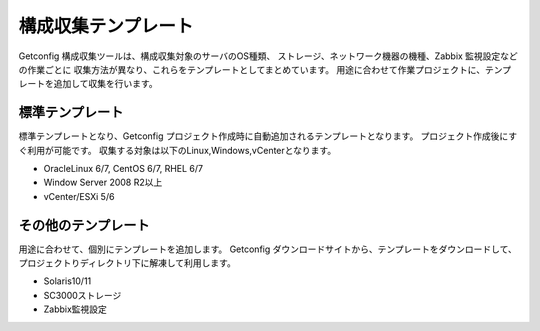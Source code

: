 構成収集テンプレート
--------------------

Getconfig 構成収集ツールは、構成収集対象のサーバのOS種類、
ストレージ、ネットワーク機器の機種、Zabbix 監視設定などの作業ごとに
収集方法が異なり、これらをテンプレートとしてまとめています。
用途に合わせて作業プロジェクトに、テンプレートを追加して収集を行います。

標準テンプレート
^^^^^^^^^^^^^^^^

標準テンプレートとなり、Getconfig プロジェクト作成時に自動追加されるテンプレートとなります。
プロジェクト作成後にすぐ利用が可能です。
収集する対象は以下のLinux,Windows,vCenterとなります。

* OracleLinux 6/7, CentOS 6/7, RHEL 6/7
* Window Server 2008 R2以上
* vCenter/ESXi 5/6

その他のテンプレート
^^^^^^^^^^^^^^^^^^^^

用途に合わせて、個別にテンプレートを追加します。
Getconfig ダウンロードサイトから、テンプレートをダウンロードして、プロジェクトりディレクトリ下に解凍して利用します。

* Solaris10/11
* SC3000ストレージ
* Zabbix監視設定

